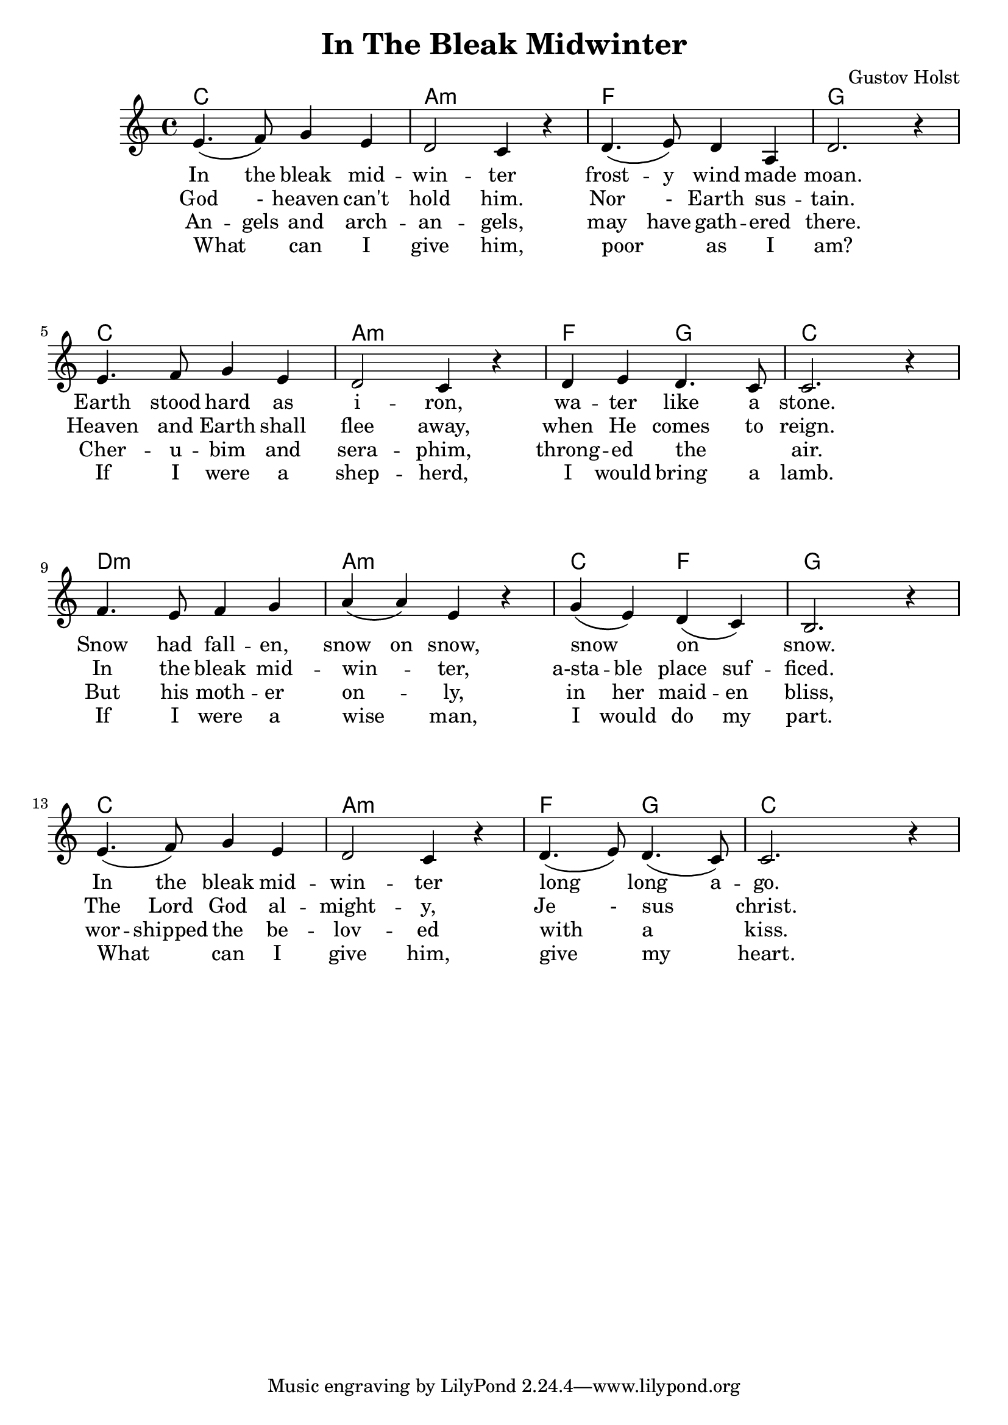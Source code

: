 \version "2.18.2"

\header {
  title = "In The Bleak Midwinter"
  composer = "Gustov Holst"
}


\paper {
  system-system-spacing =
  #'((basic-distance . 28) 	% space between lines
      (minimum-distance . 8)
      (padding . 1)
      (stretchability . 60))
}


melody =
\relative c'
{
    \language "english"
    \key c \major
    \time 4/4
    e4.\( f8\) g4 e
    d2 c4 r
    d4.\( e8\) d4 a
    d2. r4 \break
    e4. f8 g4 e4
    d2 c4 r
    d e d4. c8
    c2. r4 \break
    f4. e8 f4 g
    a\( a\) e r
    g\( e\) d\( c\)
    b2. r4 \break
    e4.\( f8\) g4 e
    d2 c4 r
    d4.\( e8\) d4.\( c8\)
    c2. r4
    
}

chordNames =
\chordmode
{
  c1 a:m f g
  c a:m f2 g c1
  d:m a:m c2 f2 g1
  c a:m f2 g c
}



verse_one =
\lyricmode
{
  In the bleak mid -- win -- ter frost -- y wind made moan.
  Earth stood hard as i -- ron, wa -- ter like a stone.
  Snow had fall -- en, snow on snow, snow _ on _ snow.
  In the bleak mid -- win -- ter long _ long a -- go.
}

verse_two =
\lyricmode
{
  God - heaven can't hold him. Nor - Earth sus -- tain.
  Heaven and Earth shall flee away, when He comes to reign.
  In the bleak mid -- win -- _ ter, a-sta -- ble place suf -- ficed.
  The Lord God al -- might -- y, Je - sus _ christ.
}

verse_three =
\lyricmode
{
  An -- gels and arch -- an -- gels, may have gath -- ered there.
  Cher -- u -- bim and sera -- phim, throng -- ed the _ air.
  But his moth -- er on -- _ ly, in her maid -- en bliss,
  wor -- shipped the be -- lov -- ed with _ a _ kiss.
}

verse_four =
\lyricmode
{
  What _ can I give him, poor _ as I am?
  If I were a shep -- herd, I would bring a lamb.
  If I were a wise _ man, I would do my part.
  What _ can I give him, give _ my _ heart.
}


\score
{
  <<
    \new ChordNames \chordNames
    \new Voice = "one" { \melody }
    \new Lyrics \lyricsto "one" { \verse_one }
    \new Lyrics \lyricsto "one" { \verse_two }
    \new Lyrics \lyricsto "one" { \verse_three }
    \new Lyrics \lyricsto "one" { \verse_four }
  >>
}


